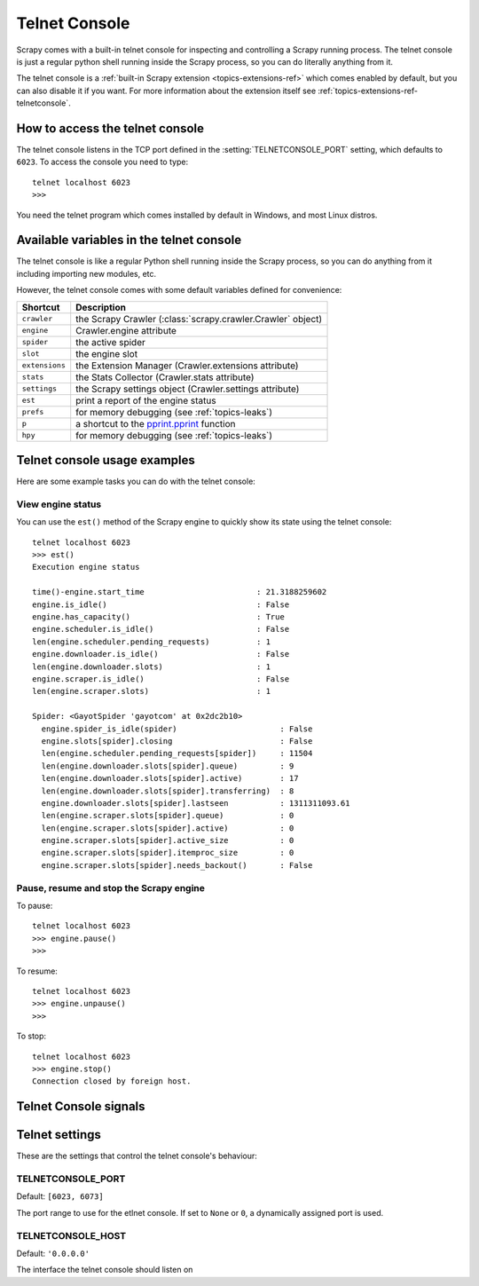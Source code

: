 .. _topics-telnetconsole:

==============
Telnet Console
==============

.. module:: scrapy.telnet
   :synopsis: The Telnet Console

Scrapy comes with a built-in telnet console for inspecting and controlling a
Scrapy running process. The telnet console is just a regular python shell
running inside the Scrapy process, so you can do literally anything from it.

The telnet console is a :ref:`built-in Scrapy extension
<topics-extensions-ref>` which comes enabled by default, but you can also
disable it if you want. For more information about the extension itself see
:ref:`topics-extensions-ref-telnetconsole`.

.. highlight:: none

How to access the telnet console
================================

The telnet console listens in the TCP port defined in the
:setting:`TELNETCONSOLE_PORT` setting, which defaults to ``6023``. To access
the console you need to type::

    telnet localhost 6023
    >>>
    
You need the telnet program which comes installed by default in Windows, and
most Linux distros.

Available variables in the telnet console
=========================================

The telnet console is like a regular Python shell running inside the Scrapy
process, so you can do anything from it including importing new modules, etc. 

However, the telnet console comes with some default variables defined for
convenience:

+----------------+-------------------------------------------------------------------+
| Shortcut       | Description                                                       |
+================+===================================================================+
| ``crawler``    | the Scrapy Crawler (:class:`scrapy.crawler.Crawler` object)       |
+----------------+-------------------------------------------------------------------+
| ``engine``     | Crawler.engine attribute                                          |
+----------------+-------------------------------------------------------------------+
| ``spider``     | the active spider                                                 |
+----------------+-------------------------------------------------------------------+
| ``slot``       | the engine slot                                                   |
+----------------+-------------------------------------------------------------------+
| ``extensions`` | the Extension Manager (Crawler.extensions attribute)              |
+----------------+-------------------------------------------------------------------+
| ``stats``      | the Stats Collector (Crawler.stats attribute)                     |
+----------------+-------------------------------------------------------------------+
| ``settings``   | the Scrapy settings object (Crawler.settings attribute)           |
+----------------+-------------------------------------------------------------------+
| ``est``        | print a report of the engine status                               |
+----------------+-------------------------------------------------------------------+
| ``prefs``      | for memory debugging (see :ref:`topics-leaks`)                    |
+----------------+-------------------------------------------------------------------+
| ``p``          | a shortcut to the `pprint.pprint`_ function                       |
+----------------+-------------------------------------------------------------------+
| ``hpy``        | for memory debugging (see :ref:`topics-leaks`)                    |
+----------------+-------------------------------------------------------------------+

.. _pprint.pprint: http://docs.python.org/library/pprint.html#pprint.pprint

Telnet console usage examples
=============================

Here are some example tasks you can do with the telnet console:

View engine status
------------------

You can use the ``est()`` method of the Scrapy engine to quickly show its state
using the telnet console::

    telnet localhost 6023
    >>> est()
    Execution engine status

    time()-engine.start_time                        : 21.3188259602
    engine.is_idle()                                : False
    engine.has_capacity()                           : True
    engine.scheduler.is_idle()                      : False
    len(engine.scheduler.pending_requests)          : 1
    engine.downloader.is_idle()                     : False
    len(engine.downloader.slots)                    : 1
    engine.scraper.is_idle()                        : False
    len(engine.scraper.slots)                       : 1

    Spider: <GayotSpider 'gayotcom' at 0x2dc2b10>
      engine.spider_is_idle(spider)                      : False
      engine.slots[spider].closing                       : False
      len(engine.scheduler.pending_requests[spider])     : 11504
      len(engine.downloader.slots[spider].queue)         : 9
      len(engine.downloader.slots[spider].active)        : 17
      len(engine.downloader.slots[spider].transferring)  : 8
      engine.downloader.slots[spider].lastseen           : 1311311093.61
      len(engine.scraper.slots[spider].queue)            : 0
      len(engine.scraper.slots[spider].active)           : 0
      engine.scraper.slots[spider].active_size           : 0
      engine.scraper.slots[spider].itemproc_size         : 0
      engine.scraper.slots[spider].needs_backout()       : False


Pause, resume and stop the Scrapy engine
----------------------------------------

To pause::

    telnet localhost 6023
    >>> engine.pause()
    >>>

To resume::

    telnet localhost 6023
    >>> engine.unpause()
    >>>

To stop::

    telnet localhost 6023
    >>> engine.stop()
    Connection closed by foreign host.

Telnet Console signals
======================

.. signal:: update_telnet_vars
.. function:: update_telnet_vars(telnet_vars)

    Sent just before the telnet console is opened. You can hook up to this
    signal to add, remove or update the variables that will be available in the
    telnet local namespace. In order to do that, you need to update the
    ``telnet_vars`` dict in your handler.

    :param telnet_vars: the dict of telnet variables
    :type telnet_vars: dict

Telnet settings
===============

These are the settings that control the telnet console's behaviour:

.. setting:: TELNETCONSOLE_PORT

TELNETCONSOLE_PORT
------------------

Default: ``[6023, 6073]``

The port range to use for the etlnet console. If set to ``None`` or ``0``, a
dynamically assigned port is used.


.. setting:: TELNETCONSOLE_HOST

TELNETCONSOLE_HOST
------------------

Default: ``'0.0.0.0'``

The interface the telnet console should listen on

